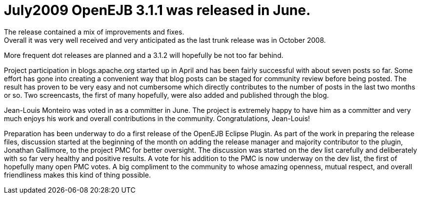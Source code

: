 = July2009 OpenEJB 3.1.1 was released in June.
The release contained a mix of improvements and fixes.
Overall it was very well received and very anticipated as the last trunk release was in October 2008.
More frequent dot releases are planned and a 3.1.2 will hopefully be not too far behind.

Project participation in blogs.apache.org started up in April and has been fairly successful with about seven posts so far.
Some effort has gone into creating a convenient way that blog posts can be staged for community review before being posted.
The result has proven to be very easy and not cumbersome which directly contributes to the number of posts in the last two months or so.
Two screencasts, the first of many hopefully, were also added and published through the blog.

Jean-Louis Monteiro was voted in as a committer in June.
The project is extremely happy to have him as a committer and very much enjoys his work and overall contributions in the community.
Congratulations, Jean-Louis!

Preparation has been underway to do a first release of the OpenEJB Eclipse Plugin.
As part of the work in preparing the release files, discussion started at the beginning of the month on adding the release manager and majority contributor to the plugin, Jonathan Gallimore, to the project PMC for better oversight.
The discussion was started on the dev list carefully and deliberately with so far very healthy and positive results.
A vote for his addition to the PMC is now underway on the dev list, the first of hopefully many open PMC votes.
A big compliment to the community to whose amazing openness, mutual respect, and overall friendliness makes this kind of thing possible.
